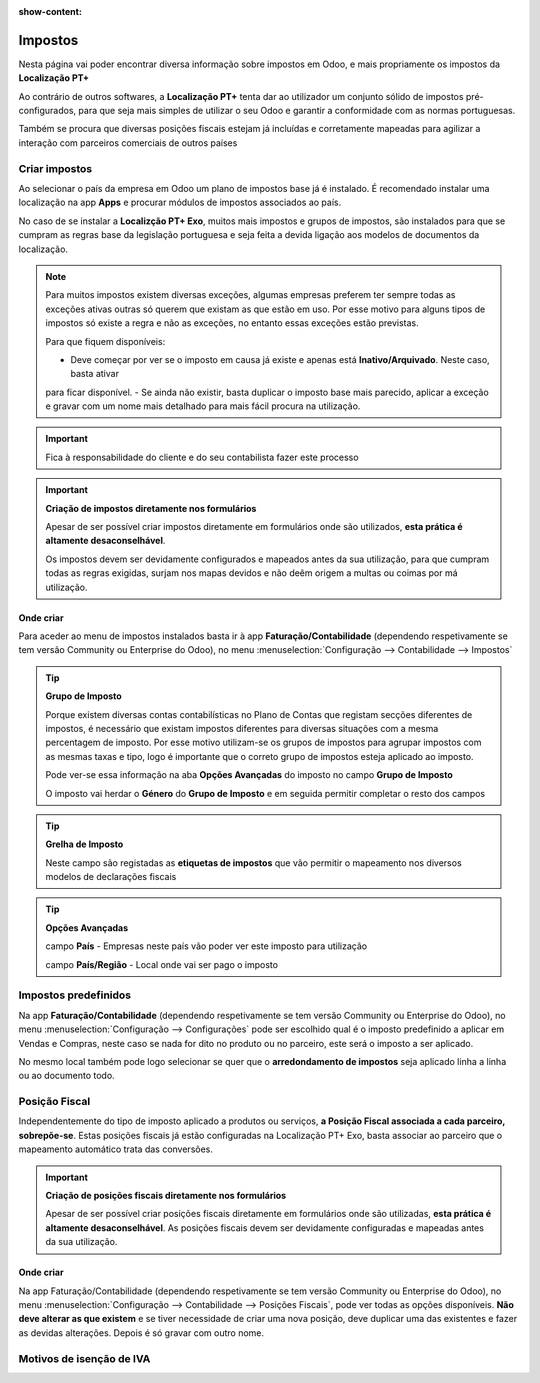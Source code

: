 :show-content:

========
Impostos
========
Nesta página vai poder encontrar diversa informação sobre impostos em Odoo, e mais propriamente os impostos da
**Localização PT+**

Ao contrário de outros softwares, a **Localização PT+** tenta dar ao utilizador um conjunto sólido de impostos
pré-configurados, para
que seja mais simples de utilizar o seu Odoo e garantir a conformidade com as normas portuguesas.

Também se procura que diversas posições fiscais estejam já incluídas e corretamente mapeadas para agilizar a interação
com parceiros comerciais de outros países

.. raw:: html

    <div style="text-align: center; margin: 20px 0;">
        ─── ✦ ───
    </div>

Criar impostos
==============
Ao selecionar o país da empresa em Odoo um plano de impostos base já é instalado. É recomendado instalar uma localização
na app **Apps** e procurar módulos de impostos associados ao país.

No caso de se instalar a **Localizção PT+ Exo**, muitos mais impostos e grupos de impostos, são instalados para que se
cumpram as regras base da legislação portuguesa e seja feita a devida ligação aos modelos de documentos da localização.

.. note::
    Para muitos impostos existem diversas exceções, algumas empresas preferem ter sempre todas as exceções ativas outras
    só querem que existam as que estão em uso. Por esse motivo para alguns tipos de impostos só existe a regra e não as
    exceções, no entanto essas exceções estão previstas.

    Para que fiquem disponíveis:

    - Deve começar por ver se o imposto em causa já existe e apenas está **Inativo/Arquivado**. Neste caso, basta ativar
    para ficar disponível.
    - Se ainda não existir, basta duplicar o imposto base mais parecido, aplicar a exceção e gravar com um nome mais
    detalhado para mais fácil procura na utilização.

    .. example::
        **IVA N/S:**

        Existem diversos motivos para não se aplicar IVA, para cada motivo, deve ser duplicado o IVA N/S, ir à tab
        Opções Avançadas e alterar o que precisa. Depois é só gravar com um nome diferente.

.. important::
    Fica à responsabilidade do cliente e do seu contabilista fazer este processo

.. important::
    **Criação de impostos diretamente nos formulários**


    Apesar de ser possível criar impostos diretamente em formulários onde são utilizados, **esta prática é altamente desaconselhável**.

    Os impostos devem ser devidamente configurados e mapeados antes da sua utilização, para que cumpram todas as regras
    exigidas, surjam nos mapas devidos e não deêm origem a multas ou coimas por má utilização.

Onde criar
----------
Para aceder ao menu de impostos instalados basta ir à app **Faturação/Contabilidade** (dependendo respetivamente se tem
versão Community ou Enterprise do Odoo), no menu :menuselection:`Configuração --> Contabilidade --> Impostos`

.. image:: fiscal_documents/v17_appInvoicingAccounting.png
  :align: center

.. image:: taxes/v17_taxes1.png
  :align: center

.. tip::
    **Grupo de Imposto**

    Porque existem diversas contas contabilísticas no Plano de Contas que registam secções diferentes de impostos, é
    necessário que existam impostos diferentes para diversas situações com a mesma percentagem de imposto. Por esse
    motivo utilizam-se os grupos de impostos para agrupar impostos com as mesmas taxas e tipo, logo é importante que o
    correto grupo de impostos esteja aplicado ao imposto.

    Pode ver-se essa informação na aba **Opções Avançadas** do imposto no campo **Grupo de Imposto**

    O imposto vai herdar o **Género** do **Grupo de Imposto** e em seguida permitir completar o resto dos campos

.. tip::
    **Grelha de Imposto**

    Neste campo são registadas as **etiquetas de impostos** que vão permitir o mapeamento nos diversos modelos de
    declarações fiscais

.. tip::
    **Opções Avançadas**

    campo **País** - Empresas neste país vão poder ver este imposto para utilização

    campo **País/Região** - Local onde vai ser pago o imposto

Impostos predefinidos
=====================
Na app **Faturação/Contabilidade** (dependendo respetivamente se tem versão Community ou Enterprise do Odoo), no menu
:menuselection:`Configuração --> Configurações` pode ser escolhido qual é o imposto predefinido a aplicar em Vendas e
Compras, neste caso se nada for dito no produto ou no parceiro, este será o imposto a ser aplicado.

.. image:: fiscal_documents/v17_appInvoicingAccounting.png
  :align: center

.. image:: taxes/v17_defaultTaxes.png
  :align: center

No mesmo local também pode logo selecionar se quer que o **arredondamento de impostos** seja aplicado linha a linha ou
ao documento todo.

.. image:: taxes/v17_roundingMethod.png
  :align: center

Posição Fiscal
==============
Independentemente do tipo de imposto aplicado a produtos ou serviços, **a Posição Fiscal associada a cada parceiro, sobrepõe-se**.
Estas posições fiscais já estão configuradas na Localização PT+ Exo, basta associar ao parceiro que o
mapeamento automático trata das conversões.

.. important::
    **Criação de posições fiscais diretamente nos formulários**

    Apesar de ser possível criar posições fiscais diretamente em formulários onde são utilizadas, **esta prática é altamente desaconselhável**.
    As posições fiscais devem ser devidamente configuradas e mapeadas antes da sua utilização.

Onde criar
----------
Na app Faturação/Contabilidade (dependendo respetivamente se tem versão Community ou Enterprise do Odoo), no menu
:menuselection:`Configuração --> Contabilidade --> Posições Fiscais`, pode ver todas as opções disponíveis. **Não deve alterar as que existem**
e se tiver necessidade de criar uma nova posição, deve duplicar uma das existentes e fazer as devidas alterações.
Depois é só gravar com outro nome.

.. image:: fiscal_documents/v17_appInvoicingAccounting.png
  :align: center

.. image:: taxes/v17_fiscalPositions.png
  :align: center

Motivos de isenção de IVA
=========================

.. seealso::
    Estes são os motivos aceites pela AT para isenção de IVA
        :download:`Motivos de isenção de IVA <taxes/motivos_isencao_iva.pdf>`
